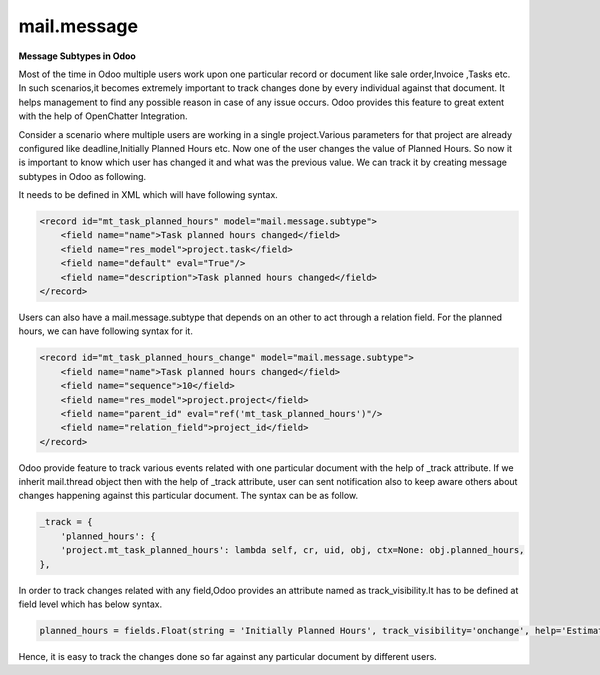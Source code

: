 mail.message
============


**Message Subtypes in Odoo**


Most of the time in Odoo multiple users work upon one particular record or document like sale order,Invoice ,Tasks etc. In such scenarios,it becomes extremely important to track changes done by every individual against that document. It helps management to find any possible reason in case of any issue occurs. Odoo provides this feature to great extent with the help of OpenChatter Integration.

Consider a scenario where multiple users are working in a single project.Various parameters for that project are already configured like deadline,Initially Planned Hours etc. Now one of the user changes the value of Planned Hours. So now it is important to know which user has changed it and what was the previous value. We can track it by creating message subtypes in Odoo as following.

It needs to be defined in XML which will have following syntax.

.. code-block:: xml

    <record id="mt_task_planned_hours" model="mail.message.subtype">
        <field name="name">Task planned hours changed</field>
        <field name="res_model">project.task</field>
        <field name="default" eval="True"/>
        <field name="description">Task planned hours changed</field>
    </record>

Users can also have a mail.message.subtype that depends on an other to act through a relation field. For the planned hours, we can have following syntax for it.

.. code-block:: xml

    <record id="mt_task_planned_hours_change" model="mail.message.subtype">
        <field name="name">Task planned hours changed</field>
        <field name="sequence">10</field>
        <field name="res_model">project.project</field>
        <field name="parent_id" eval="ref('mt_task_planned_hours')"/>
        <field name="relation_field">project_id</field>
    </record>

Odoo provide feature to track various events related with one particular document with the help of _track attribute. If we inherit mail.thread object then with the help of _track attribute, user can sent notification also to keep aware others about changes happening against this particular document. The syntax can be as follow.

.. code-block:: shell

    _track = {
        'planned_hours': {
        'project.mt_task_planned_hours': lambda self, cr, uid, obj, ctx=None: obj.planned_hours,
    },


In order to track changes related with any field,Odoo provides an attribute named as track_visibility.It has to be defined at field level which has below syntax. 

.. code-block:: shell

    planned_hours = fields.Float(string = 'Initially Planned Hours', track_visibility='onchange', help='Estimated time to do the task, it is project manager when the task is in draft state.')

Hence, it is easy to track the changes done so far against any particular document by different users.
